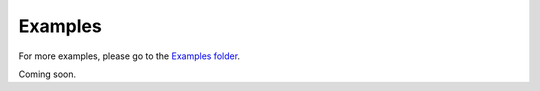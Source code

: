 Examples
========

For more examples, please go to the 
`Examples folder <https://github.com/zechengz/tdml/tree/master/examples/>`_.

.. contents::
    :local:

Coming soon.